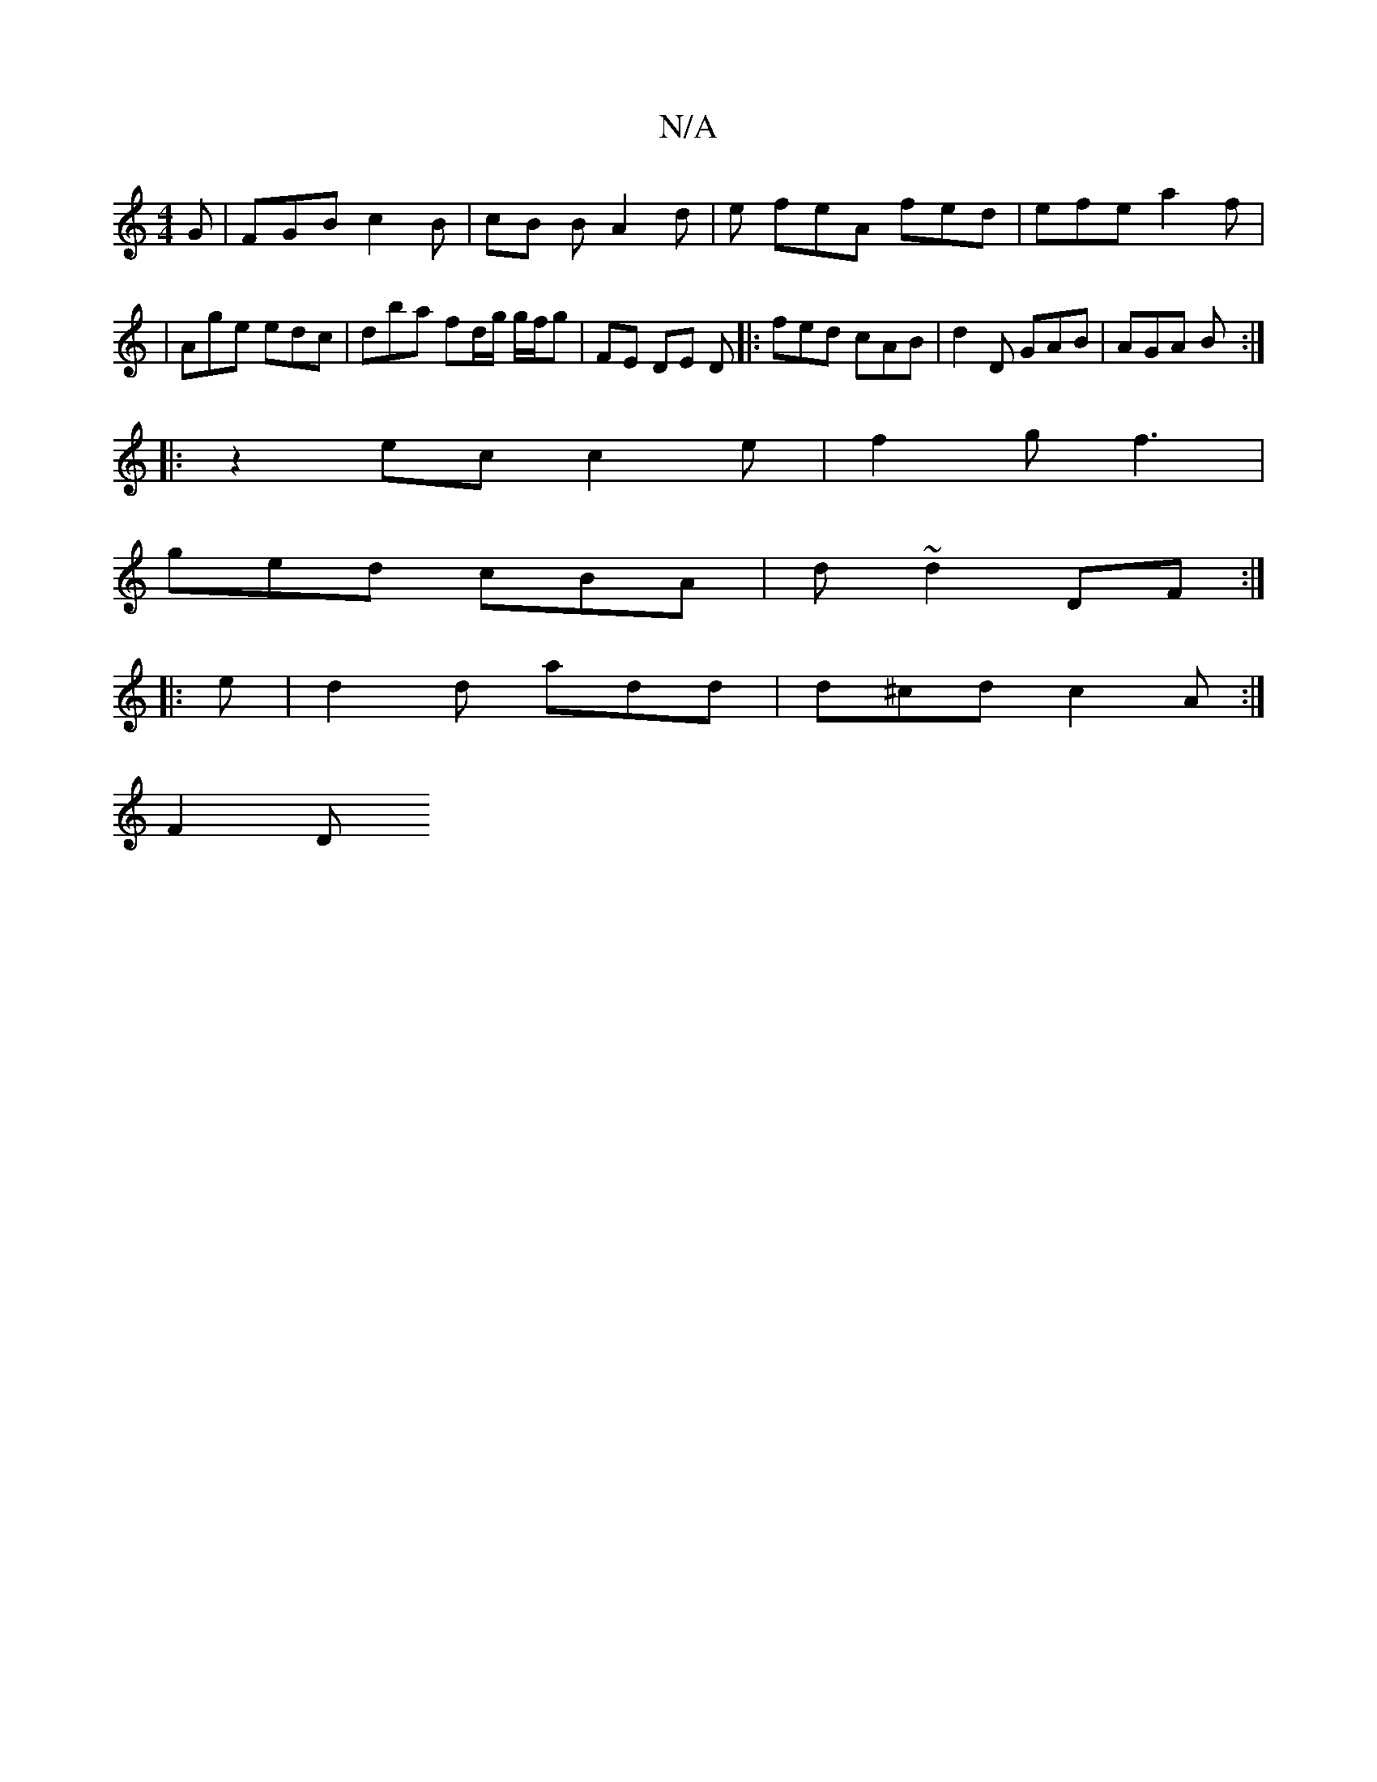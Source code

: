 X:1
T:N/A
M:4/4
R:N/A
K:Cmajor
G | FGB c2B | cB B A2 d | e feA fed | efe a2 f |
|Age edc | dba f2/d/g/ g/f/g | FE DE D |: fed cAB | d2 D GAB | AGA B :|
|: z2ec c2e | f2g f3 |
ged cBA | d~d2 DF :|
|: e |d2 d add | d^cd c2 A :|
F2 D 